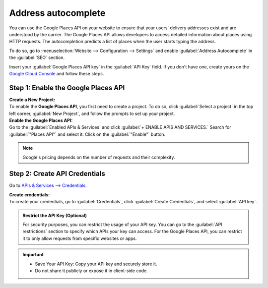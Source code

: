====================
Address autocomplete
====================

You can use the Google Places API on your website to ensure that your users' delivery addresses exist and are understood
by the carrier. The Google Places API allows developers to access detailed information about places using HTTP requests.
The autocompletion predicts a list of places when the user starts typing the address.

.. image:: address_autocomplete/address-autocomplete-example.png
   :alt: Address autocomplete example

.. seealso::
   - `Google Maps Platform <https://mapsplatform.google.com/maps-products>`_
   - `Google Developers Documentation: Google Places API
     <https://developers.google.com/maps/documentation/places/web-service/autocomplete>`_


To do so, go to :menuselection:`Website --> Configuration --> Settings` and enable :guilabel:`Address Autocomplete` in
the :guilabel:`SEO` section.

.. image:: address_autocomplete/enable-address-autocomplete.png
   :alt: Enable address autocomplete

Insert your :guilabel:`Google Places API key` in the :guilabel:`API Key` field. If you don't have one, create yours on
the `Google Cloud Console <https://console.cloud.google.com/getting-started>`_ and follow these steps.

.. _address_autocomplete/generate_api_key:

Step 1: Enable the Google Places API
====================================

| **Create a New Project:**
| To enable the **Google Places API**, you first need to create a project. To do so, click :guilabel:`Select a project`
  in the top left corner, :guilabel:`New Project`, and follow the prompts to set up your project.

| **Enable the Google Places API:**
| Go to the :guilabel:`Enabled APIs & Services` and click :guilabel:`+ ENABLE APIS AND SERVICES.` Search for
  :guilabel:`"Places API"` and select it. Click on the :guilabel:`"Enable"` button.

.. note::
   Google's pricing depends on the number of requests and their complexity.

Step 2: Create API Credentials
==============================

Go to `APIs & Services --> Credentials <https://console.cloud.google.com/apis/credentials>`_.

| **Create credentials:**
| To create your credentials, go to :guilabel:`Credentials`, click :guilabel:`Create Credentials`, and select
  :guilabel:`API key`.

.. admonition:: Restrict the API Key (Optional)

   For security purposes, you can restrict the usage of your API key. You can go to the :guilabel:`API restrictions`
   section to specify which APIs your key can access. For the Google Places API, you can restrict it to only allow
   requests from specific websites or apps.

.. important::
   - Save Your API Key: Copy your API key and securely store it.
   - Do not share it publicly or expose it in client-side code.
